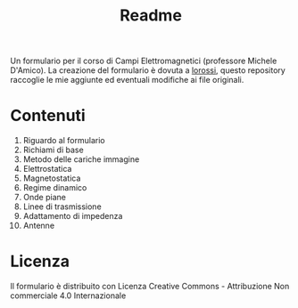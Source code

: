 #+TITLE: Readme

Un formulario per il corso di Campi Elettromagnetici (professore Michele D'Amico).
La creazione del formulario è dovuta a [[https://github.com/lorossi/formulario-campi-elettromagnetici][lorossi]], questo repository raccoglie le mie aggiunte ed eventuali modifiche ai file originali.

* Contenuti
1. Riguardo al formulario
2. Richiami di base
3. Metodo delle cariche immagine
4. Elettrostatica
5. Magnetostatica
6. Regime dinamico
7. Onde piane
8. Linee di trasmissione
9. Adattamento di impedenza
10. Antenne

* Licenza
Il formulario è distribuito con Licenza Creative Commons - Attribuzione Non commerciale 4.0 Internazionale
